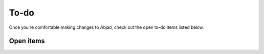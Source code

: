 To-do
=====

Once you're comfortable making changes to Abjad, check out the open
to-do items listed below.


Open items
----------

.. todolist::
